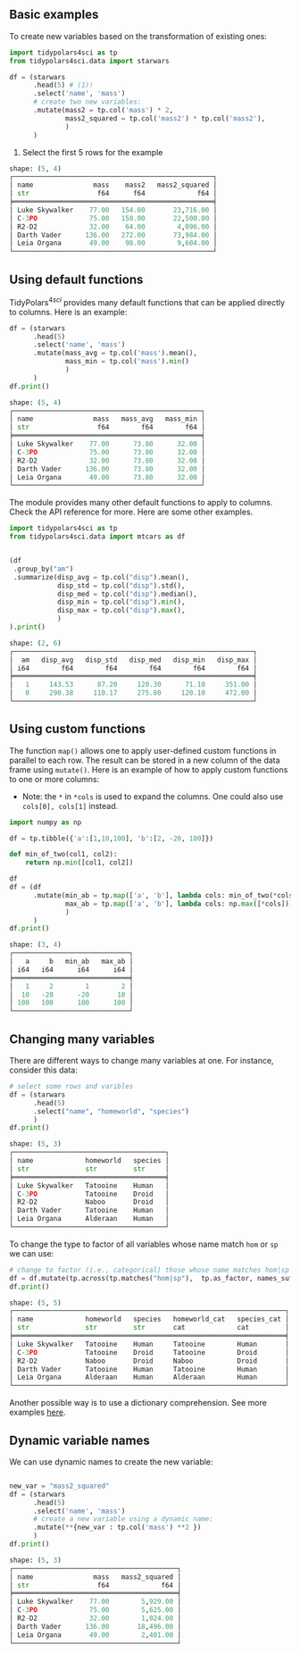 
** Prambule :noexport:

#+BEGIN_SRC python :exports none :results none :tangle freq.py :cache yes :hlines yes :colnames yes :noweb no :session *Python*
from docs.src.config import *
#+END_SRC



** Basic examples
:PROPERTIES:
:CUSTOM_ID: basic-examples
:END:

To create new variables based on the transformation of existing ones:

#+BEGIN_SRC python :exports code :results none :tangle 02-mutate.py :cache yes :noweb no :session *Python* :linenums 1
import tidypolars4sci as tp
from tidypolars4sci.data import starwars

df = (starwars
      .head(5) # (1)!
      .select('name', 'mass')
      # create two new variables:
      .mutate(mass2 = tp.col('mass') * 2,
              mass2_squared = tp.col('mass2') * tp.col('mass2'),
              )
      )
#+end_src

1. Select the first 5 rows for the example

# 
#+BEGIN_SRC python :exports result :results output code :tangle src-mutate.py :cache yes :noweb no :session *Python*  :linenums 1
df.print()
#+END_SRC

#+RESULTS[f3c6ecec693ee8575342c795b455c3eb2ce93844]:
#+begin_src python
shape: (5, 4)
┌──────────────────────────────────────────────────┐
│ name               mass    mass2   mass2_squared │
│ str                 f64      f64             f64 │
╞══════════════════════════════════════════════════╡
│ Luke Skywalker    77.00   154.00       23,716.00 │
│ C-3PO             75.00   150.00       22,500.00 │
│ R2-D2             32.00    64.00        4,096.00 │
│ Darth Vader      136.00   272.00       73,984.00 │
│ Leia Organa       49.00    98.00        9,604.00 │
└──────────────────────────────────────────────────┘
#+end_src

#+RESULTS:


** Using default functions

TidyPolars\(^{4sci} \) provides many default functions that can be applied directly to columns. Here is an example:


#+BEGIN_SRC python :exports both :results output code :tangle src-mutate.py :cache yes :hlines yes :colnames yes :noweb no :session *Python*  :linenums 1
df = (starwars
      .head(5)
      .select('name', 'mass')
      .mutate(mass_avg = tp.col('mass').mean(),
              mass_min = tp.col('mass').min()
              )
      )
df.print()
#+end_src

#+RESULTS[707109d96535c5e6789dabf741aab661135c44bc]:
#+begin_src python
shape: (5, 4)
┌───────────────────────────────────────────────┐
│ name               mass   mass_avg   mass_min │
│ str                 f64        f64        f64 │
╞═══════════════════════════════════════════════╡
│ Luke Skywalker    77.00      73.80      32.00 │
│ C-3PO             75.00      73.80      32.00 │
│ R2-D2             32.00      73.80      32.00 │
│ Darth Vader      136.00      73.80      32.00 │
│ Leia Organa       49.00      73.80      32.00 │
└───────────────────────────────────────────────┘
#+end_src


The module provides many other default functions to apply to columns. Check the API reference for more. Here are some other examples.

#+BEGIN_SRC python :exports both :results output code :tangle src-default-functions.py :cache yes :hlines yes :colnames yes :noweb no :session *Python*  :linenums 1
import tidypolars4sci as tp
from tidypolars4sci.data import mtcars as df


(df
 .group_by("am")
 .summarize(disp_avg = tp.col("disp").mean(),
            disp_std = tp.col("disp").std(),
            disp_med = tp.col("disp").median(),
            disp_min = tp.col("disp").min(),
            disp_max = tp.col("disp").max(),
            )
).print()

#+END_SRC

#+RESULTS[d6653ba926e72f7fee603a4b5126176a68f2b9b4]:
#+begin_src python
shape: (2, 6)
┌────────────────────────────────────────────────────────────┐
│  am   disp_avg   disp_std   disp_med   disp_min   disp_max │
│ i64        f64        f64        f64        f64        f64 │
╞════════════════════════════════════════════════════════════╡
│   1     143.53      87.20     120.30      71.10     351.00 │
│   0     290.38     110.17     275.80     120.10     472.00 │
└────────────────────────────────────────────────────────────┘
#+end_src



** Using custom functions

The function ~map()~ allows one to apply user-defined custom functions in parallel to each row. The result can be stored in a new column of the data frame using ~mutate()~. Here is an example of how to apply custom functions to one or more columns:

- Note: the ~*~ in ~*cols~ is used to expand the columns. One could also use ~cols[0], cols[1]~ instead.


#+BEGIN_SRC python :exports both :results output code :tangle src-mutate.py :cache yes :hlines yes :colnames yes :noweb no :session *Python* :linenums 1
import numpy as np

df = tp.tibble({'a':[1,10,100], 'b':[2, -20, 100]})

def min_of_two(col1, col2):
    return np.min([col1, col2])
    
df
df = (df
      .mutate(min_ab = tp.map(['a', 'b'], lambda cols: min_of_two(*cols)),
              max_ab = tp.map(['a', 'b'], lambda cols: np.max([*cols])),
              )
      )
df.print()

#+end_src

#+RESULTS[3f0ba396f0dd44a151a91b5ebfeff6ff3b113800]:
#+begin_src python
shape: (3, 4)
┌─────────────────────────────┐
│   a     b   min_ab   max_ab │
│ i64   i64      i64      i64 │
╞═════════════════════════════╡
│   1     2        1        2 │
│  10   -20      -20       10 │
│ 100   100      100      100 │
└─────────────────────────────┘
#+end_src


** Changing many variables
:PROPERTIES:
:CUSTOM_ID: change-type-of-many-variables-at-once
:END:

There are different ways to change many variables at one. For instance, consider this data:

#+BEGIN_SRC python :exports both :results output code :tangle 02-mutate.py :cache yes :noweb no :session *Python*  :linenums 1
# select some rows and varibles
df = (starwars
      .head(5) 
      .select("name", "homeworld", "species")
      )
df.print()
      
#+end_src

#+RESULTS[a70113dccad6fc741f86562eaf02c72d63b0f005]:
#+begin_src python
shape: (5, 3)
┌──────────────────────────────────────┐
│ name             homeworld   species │
│ str              str         str     │
╞══════════════════════════════════════╡
│ Luke Skywalker   Tatooine    Human   │
│ C-3PO            Tatooine    Droid   │
│ R2-D2            Naboo       Droid   │
│ Darth Vader      Tatooine    Human   │
│ Leia Organa      Alderaan    Human   │
└──────────────────────────────────────┘
#+end_src

#+RESULTS:

To change the type to factor of all variables whose name match ~hom~ or ~sp~ we can use:

#+BEGIN_SRC python :exports both :results output code :tangle 02-mutate.py :cache yes :noweb no :session *Python* :linenums 1
# change to factor (i.e., categorical) those whose name matches hom|sp
df = df.mutate(tp.across(tp.matches("hom|sp"),  tp.as_factor, names_suffix="_cat"))
df.print()

#+END_SRC

#+RESULTS[01fc47545850b15d5e869175841c62c99c30cf9d]:
#+begin_src python
shape: (5, 5)
┌────────────────────────────────────────────────────────────────────┐
│ name             homeworld   species   homeworld_cat   species_cat │
│ str              str         str       cat             cat         │
╞════════════════════════════════════════════════════════════════════╡
│ Luke Skywalker   Tatooine    Human     Tatooine        Human       │
│ C-3PO            Tatooine    Droid     Tatooine        Droid       │
│ R2-D2            Naboo       Droid     Naboo           Droid       │
│ Darth Vader      Tatooine    Human     Tatooine        Human       │
│ Leia Organa      Alderaan    Human     Alderaan        Human       │
└────────────────────────────────────────────────────────────────────┘
#+end_src


Another possible way is to use a dictionary comprehension. See more examples [[../../case-studies//standardizing.md][here]].


** Dynamic variable names
:PROPERTIES:
:CUSTOM_ID: using-dynamic-variable-names
:END:
We can use dynamic names to create the new variable:

#+BEGIN_SRC python :exports both :results output code :tangle 02-mutate.py :cache yes :noweb no :session *Python* :linenums 1

new_var = "mass2_squared"
df = (starwars
      .head(5)
      .select('name', 'mass')
      # create a new variable using a dynamic name:
      .mutate(**{new_var : tp.col('mass') **2 })
      )
df.print()
#+end_src

#+RESULTS[763261112a921a31f1412ee6d6e7df8defe30c40]:
#+begin_src python
shape: (5, 3)
┌─────────────────────────────────────────┐
│ name               mass   mass2_squared │
│ str                 f64             f64 │
╞═════════════════════════════════════════╡
│ Luke Skywalker    77.00        5,929.00 │
│ C-3PO             75.00        5,625.00 │
│ R2-D2             32.00        1,024.00 │
│ Darth Vader      136.00       18,496.00 │
│ Leia Organa       49.00        2,401.00 │
└─────────────────────────────────────────┘
#+end_src



